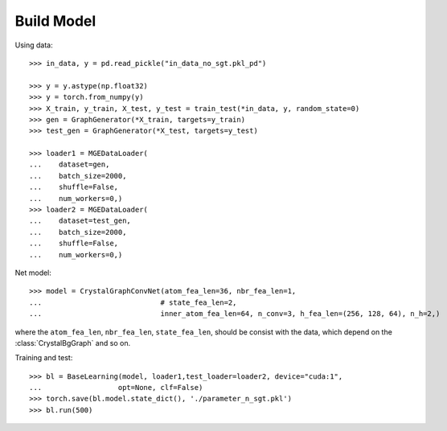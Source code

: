 Build Model
===========

Using data::

    >>> in_data, y = pd.read_pickle("in_data_no_sgt.pkl_pd")

    >>> y = y.astype(np.float32)
    >>> y = torch.from_numpy(y)
    >>> X_train, y_train, X_test, y_test = train_test(*in_data, y, random_state=0)
    >>> gen = GraphGenerator(*X_train, targets=y_train)
    >>> test_gen = GraphGenerator(*X_test, targets=y_test)

    >>> loader1 = MGEDataLoader(
    ...    dataset=gen,
    ...    batch_size=2000,
    ...    shuffle=False,
    ...    num_workers=0,)
    >>> loader2 = MGEDataLoader(
    ...    dataset=test_gen,
    ...    batch_size=2000,
    ...    shuffle=False,
    ...    num_workers=0,)

Net model::

    >>> model = CrystalGraphConvNet(atom_fea_len=36, nbr_fea_len=1,
    ...                            # state_fea_len=2,
    ...                            inner_atom_fea_len=64, n_conv=3, h_fea_len=(256, 128, 64), n_h=2,)


where the ``atom_fea_len``, ``nbr_fea_len``, ``state_fea_len``, should be consist with the data,
which depend on the :class:`CrystalBgGraph` and so on.

Training and test::

    >>> bl = BaseLearning(model, loader1,test_loader=loader2, device="cuda:1",
    ...                  opt=None, clf=False)
    >>> torch.save(bl.model.state_dict(), './parameter_n_sgt.pkl')
    >>> bl.run(500)
